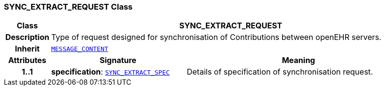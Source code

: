 === SYNC_EXTRACT_REQUEST Class

[cols="^1,3,5"]
|===
h|*Class*
2+^h|*SYNC_EXTRACT_REQUEST*

h|*Description*
2+a|Type of request designed for synchronisation of Contributions between openEHR servers.

h|*Inherit*
2+|`<<_message_content_class,MESSAGE_CONTENT>>`

h|*Attributes*
^h|*Signature*
^h|*Meaning*

h|*1..1*
|*specification*: `<<_sync_extract_spec_class,SYNC_EXTRACT_SPEC>>`
a|Details of specification of synchronisation request.
|===
